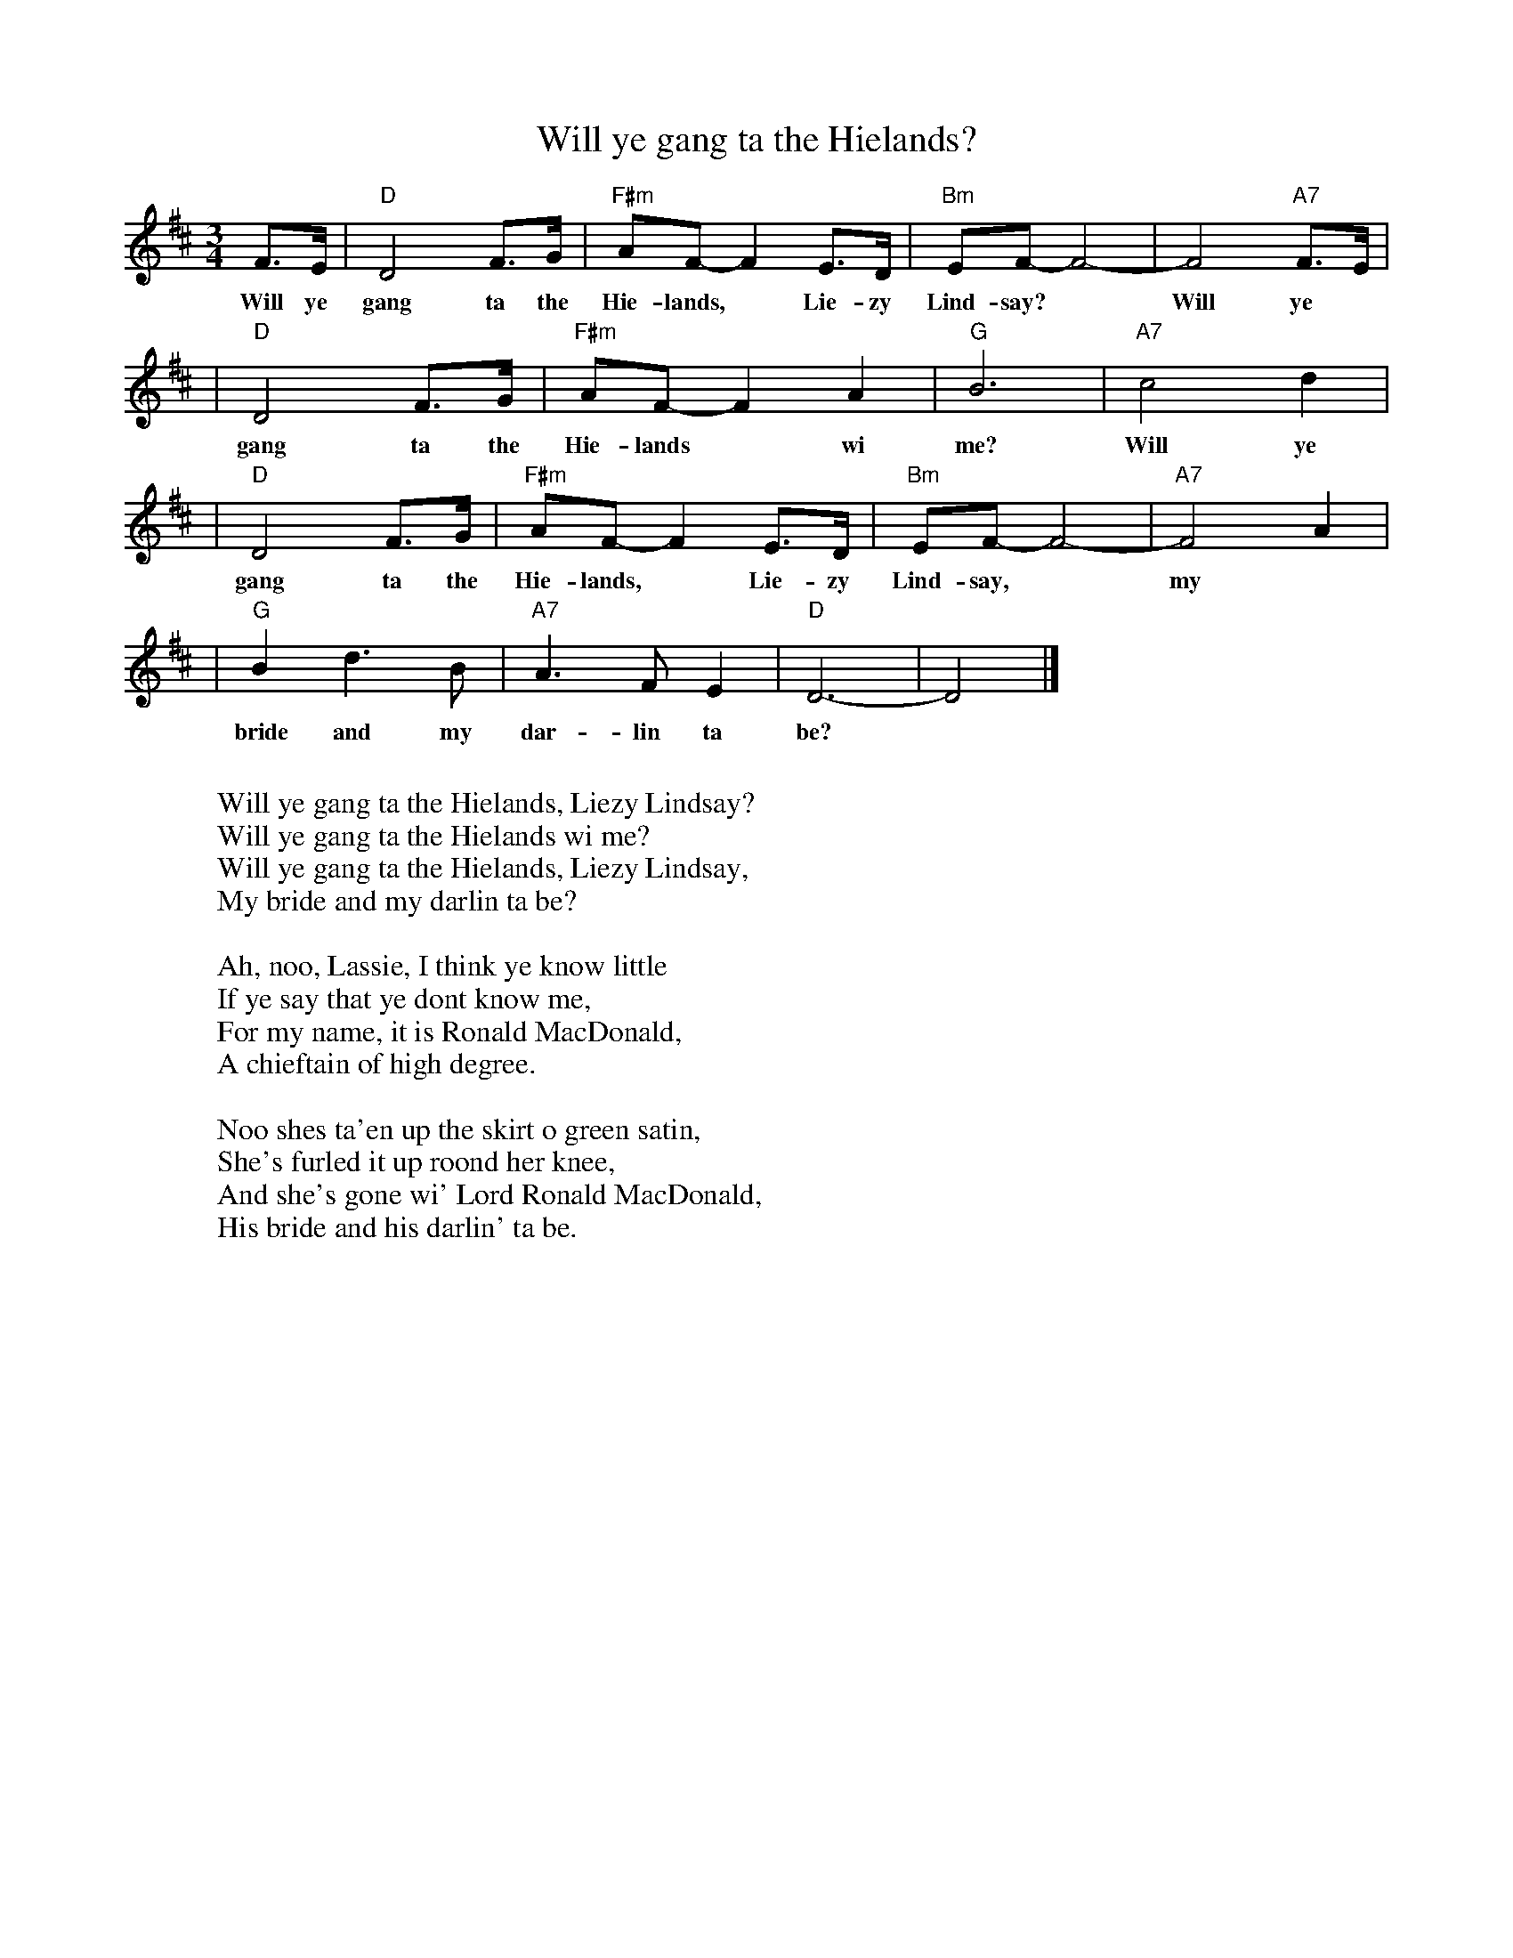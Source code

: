 X: 1
T: Will ye gang ta the Hielands?
R: waltz
Z: John Chambers <jc:trillian.mit.edu>
M: 3/4
L: 1/8
K: D
F>E | "D"D4 F>G | "F#m"AF-F2 E>D | "Bm"EF- F4- | F4 "A7"F>E |
w: Will ye gang ta the Hie-lands,* Lie-zy Lind-say?* Will ye
| "D"D4 F>G |  "F#m"AF-F2 A2 | "G"B6 | "A7"c4 d2 |
w: gang ta the Hie-lands* wi me? Will ye
| "D"D4 F>G | "F#m"AF-F2 E>D | "Bm"EF- F4- | "A7"F4 A2 |
w: gang ta the Hie-lands,* Lie-zy Lind-say,* my
| "G"B2 d3 B | "A7"A3 F E2 | "D"D6- | D4 |]
w: bride and my dar-lin ta be?
W:
W: Will ye gang ta the Hielands, Liezy Lindsay?
W: Will ye gang ta the Hielands wi me?
W: Will ye gang ta the Hielands, Liezy Lindsay,
W: My bride and my darlin ta be?
W:
W: Ah, noo, Lassie, I think ye know little
W: If ye say that ye dont know me,
W: For my name, it is Ronald MacDonald,
W: A chieftain of high degree.
W:
W: Noo shes ta'en up the skirt o green satin,
W: She's furled it up roond her knee,
W: And she's gone wi' Lord Ronald MacDonald,
W: His bride and his darlin' ta be.
